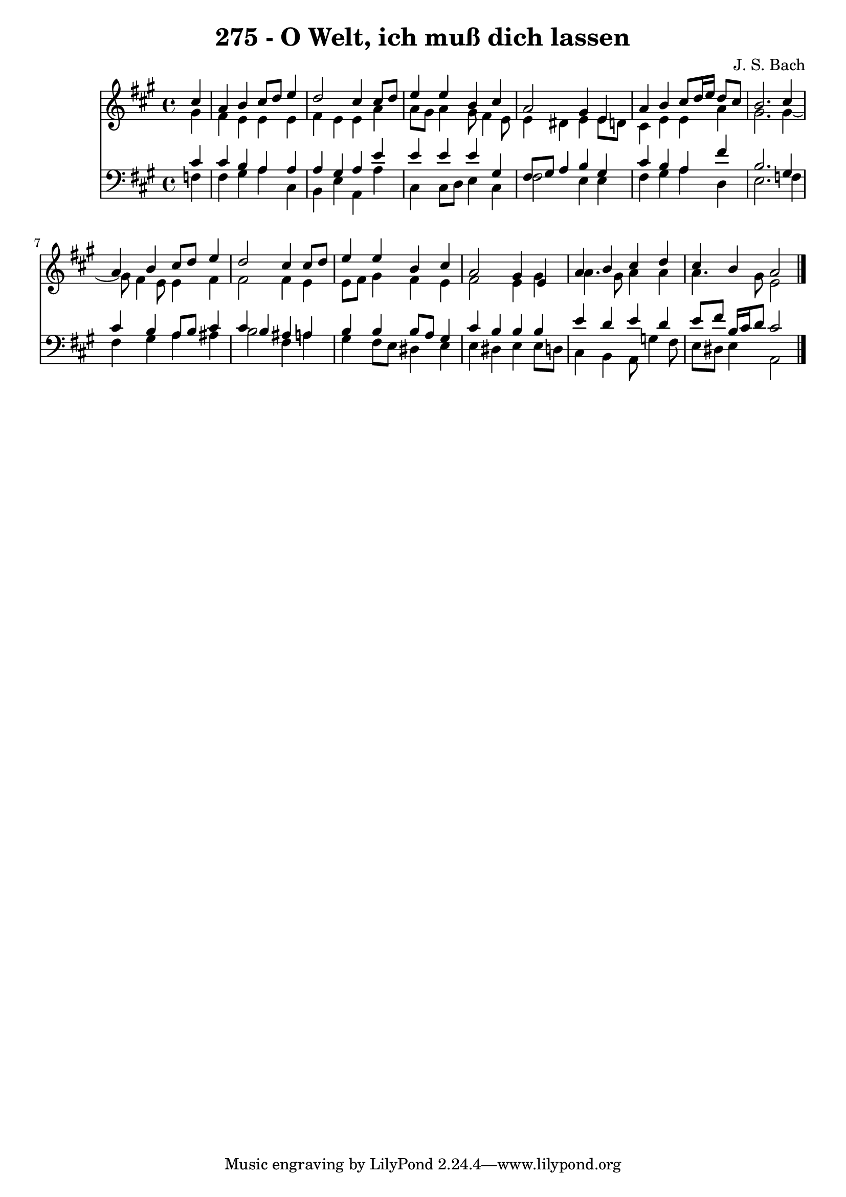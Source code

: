 \version "2.10.33"

\header {
  title = "275 - O Welt, ich muß dich lassen"
  composer = "J. S. Bach"
}


global = {
  \time 4/4
  \key a \major
}


soprano = \relative c'' {
  \partial 4 cis4 
    a4 b4 cis8 d8 e4 
  d2 cis4 cis8 d8 
  e4 e4 b4 cis4 
  a2 gis4 e4 
  a4 b4 cis8 d16 e16 d8 cis8   %5
  b2. cis4 
  a4 b4 cis8 d8 e4 
  d2 cis4 cis8 d8 
  e4 e4 b4 cis4 
  a2 gis4 e4   %10
  a4 b4 cis4 d4 
  cis4 b4 a2 
  
}

alto = \relative c'' {
  \partial 4 gis4 
    fis4 e4 e4 e4 
  fis4 e4 e4 a4 
  a8 gis8 a4 gis8 fis4 e8 
  e4 dis4 e4 e8 d8 
  cis4 e4 e4 a4   %5
  gis2. gis4~ 
  gis8 fis4 e8 e4 fis4 
  fis2 fis4 e4 
  e8 fis8 gis4 fis4 e4 
  fis2 e4 gis4   %10
  a4. gis8 a4 a4 
  a4. gis8 e2 
  
}

tenor = \relative c' {
  \partial 4 cis4 
    cis4 b4 a4 a4 
  a4 gis4 a4 e'4 
  e4 e4 e4 gis,4 
  fis8 gis8 a4 b4 gis4 
  cis4 b4 a4 fis'4   %5
  b,2. gis4 
  cis4 b4 a8 b8 cis4 
  cis4 b4 ais4 a4 
  b4 b4 b8 a8 gis4 
  cis4 b4 b4 b4   %10
  e4 d4 e4 d4 
  e8 fis8 b,16 cis16 d8 cis2 
  
}

baixo = \relative c {
  \partial 4 f4 
    fis4 gis4 a4 cis,4 
  b4 e4 a,4 a'4 
  cis,4 cis8 d8 e4 cis4 
  fis2 e4 e4 
  fis4 gis4 a4 d,4   %5
  e2. f4 
  fis4 gis4 a4 ais4 
  b2 fis4 a4 
  gis4 fis8 e8 dis4 e4 
  e4 dis4 e4 e8 d8   %10
  cis4 b4 a8 g'4 fis8 
  e8 dis8 e4 a,2 
  
}

\score {
  <<
    \new Staff {
      <<
        \global
        \new Voice = "1" { \voiceOne \soprano }
        \new Voice = "2" { \voiceTwo \alto }
      >>
    }
    \new Staff {
      <<
        \global
        \clef "bass"
        \new Voice = "1" {\voiceOne \tenor }
        \new Voice = "2" { \voiceTwo \baixo \bar "|."}
      >>
    }
  >>
}